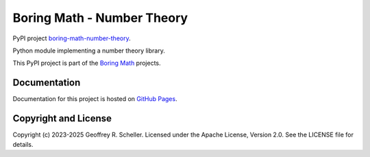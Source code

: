 Boring Math - Number Theory
===========================

PyPI project
`boring-math-number-theory
<https://pypi.org/project/boring-math-number-theory>`_.

Python module implementing a number theory library.

This PyPI project is part of the
`Boring Math
<https://grscheller.github.io/boring-math>`_ projects.

Documentation
-------------

Documentation for this project is hosted on
`GitHub Pages
<https://grscheller.github.io/boring-math/number-theory/development/build/html>`_.

Copyright and License
---------------------

Copyright (c) 2023-2025 Geoffrey R. Scheller. Licensed under the Apache
License, Version 2.0. See the LICENSE file for details.
